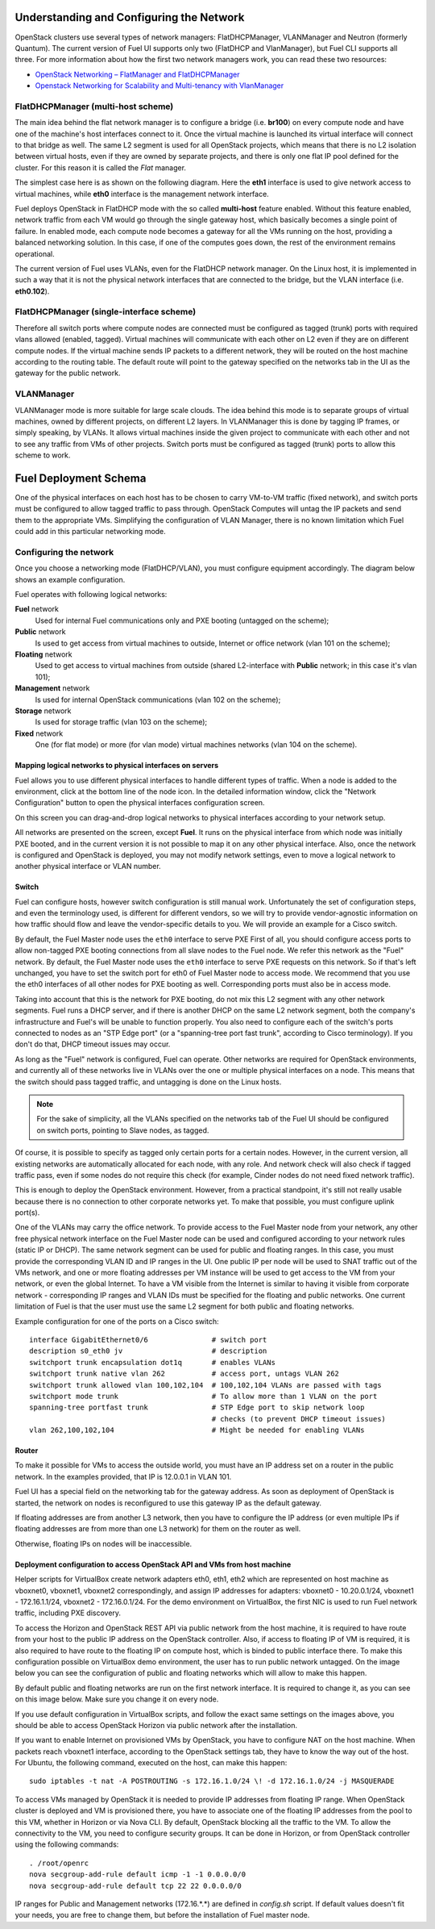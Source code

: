 .. raw:: pdf

   PageBreak

.. index:: Fuel UI: Network Configuration

Understanding and Configuring the Network
=========================================

.. contents :local:

OpenStack clusters use several types of network managers: FlatDHCPManager, 
VLANManager and Neutron (formerly Quantum). The current version of Fuel UI 
supports only two (FlatDHCP and VlanManager), but Fuel CLI supports all 
three. For more information about how the first two network managers work, 
you can read these two resources:

* `OpenStack Networking – FlatManager and FlatDHCPManager 
  <http://www.mirantis.com/blog/openstack-networking-flatmanager-and-flatdhcpmanager/>`_
* `Openstack Networking for Scalability and Multi-tenancy with VlanManager 
  <http://www.mirantis.com/blog/openstack-networking-vlanmanager/>`_

FlatDHCPManager (multi-host scheme)
-----------------------------------

The main idea behind the flat network manager is to configure a bridge 
(i.e. **br100**) on every compute node and have one of the machine's host 
interfaces connect to it. Once the virtual machine is launched its virtual 
interface will connect to that bridge as well.
The same L2 segment is used for all OpenStack projects, which means that there 
is no L2 isolation between virtual hosts, even if they are owned by separate 
projects, and there is only one flat IP pool defined for the cluster. For this 
reason it is called the *Flat* manager.

The simplest case here is as shown on the following diagram. Here the **eth1** 
interface is used to give network access to virtual machines, while **eth0** 
interface is the management network interface.

.. image:: /_images/flatdhcpmanager-mh_scheme.jpg
  :align: center

Fuel deploys OpenStack in FlatDHCP mode with the so called **multi-host** 
feature enabled. Without this feature enabled, network traffic from each VM 
would go through the single gateway host, which basically becomes a single 
point of failure. In enabled mode, each compute node becomes a gateway for 
all the VMs running on the host, providing a balanced networking solution. 
In this case, if one of the computes goes down, the rest of the environment 
remains operational.

The current version of Fuel uses VLANs, even for the FlatDHCP network 
manager. On the Linux host, it is implemented in such a way that it is not 
the physical network interfaces that are connected to the bridge, but the 
VLAN interface (i.e. **eth0.102**).

FlatDHCPManager (single-interface scheme)
-----------------------------------------

.. image:: /_images/flatdhcpmanager-mh_scheme.jpg
  :align: center

Therefore all switch ports where compute nodes are connected must be 
configured as tagged (trunk) ports with required vlans allowed (enabled, 
tagged). Virtual machines will communicate with each other on L2 even if 
they are on different compute nodes. If the virtual machine sends IP packets 
to a different network, they will be routed on the host machine according to 
the routing table. The default route will point to the gateway specified on 
the networks tab in the UI as the gateway for the public network.

VLANManager
------------

VLANManager mode is more suitable for large scale clouds. The idea behind 
this mode is to separate groups of virtual machines, owned by different 
projects, on different L2 layers. In VLANManager this is done by tagging IP 
frames, or simply speaking, by VLANs. It allows virtual machines inside the 
given project to communicate with each other and not to see any traffic from 
VMs of other projects. Switch ports must be configured as tagged (trunk) 
ports to allow this scheme to work.

.. image:: /_images/flatdhcpmanager-mh_scheme.jpg
  :align: center

.. raw:: pdf

   PageBreak

.. index:: Fuel UI: Deployment Schema

Fuel Deployment Schema
======================

One of the physical interfaces on each host has to be chosen to carry 
VM-to-VM traffic (fixed network), and switch ports must be configured to 
allow tagged traffic to pass through. OpenStack Computes will untag the IP 
packets and send them to the appropriate VMs. Simplifying the configuration 
of VLAN Manager, there is no known limitation which Fuel could add in this 
particular networking mode.

Configuring the network
-----------------------

Once you choose a networking mode (FlatDHCP/VLAN), you must configure equipment 
accordingly. The diagram below shows an example configuration.

.. image:: /_images/physical-network.jpg
  :width: 100%
  :align: center

Fuel operates with following logical networks:

**Fuel** network 
  Used for internal Fuel communications only and PXE booting (untagged on the scheme);

**Public** network 
  Is used to get access from virtual machines to outside, Internet or office 
  network (vlan 101 on the scheme);

**Floating** network 
  Used to get access to virtual machines from outside (shared L2-interface with 
  **Public** network; in this case it's vlan 101);

**Management** network 
  Is used for internal OpenStack communications (vlan 102 on the scheme);
  
**Storage** network 
  Is used for storage traffic (vlan 103 on the scheme);

**Fixed** network
  One (for flat mode) or more (for vlan mode) virtual machines 
  networks (vlan 104 on the scheme).

Mapping logical networks to physical interfaces on servers
++++++++++++++++++++++++++++++++++++++++++++++++++++++++++

Fuel allows you to use different physical interfaces to handle different 
types of traffic. When a node is added to the environment, click at the bottom 
line of the node icon. In the detailed information window, click the "Network 
Configuration" button to open the physical interfaces configuration screen.

.. image:: /_images/network-settings.jpg
  :align: center

On this screen you can drag-and-drop logical networks to physical interfaces 
according to your network setup. 

All networks are presented on the screen, except **Fuel**.
It runs on the physical interface from which node was initially PXE booted,
and in the current version it is not possible to map it on any other physical 
interface. Also, once the network is configured and OpenStack is deployed,
you may not modify network settings, even to move a logical network to another 
physical interface or VLAN number.

Switch
++++++

Fuel can configure hosts, however switch configuration is still manual work. 
Unfortunately the set of configuration steps, and even the terminology used, 
is different for different vendors, so we will try to provide 
vendor-agnostic information on how traffic should flow and leave the 
vendor-specific details to you. We will provide an example for a Cisco switch.

By default, the Fuel Master node uses the ``eth0`` interface to serve PXE 
First of all, you should configure access ports to allow non-tagged PXE booting 
connections from all slave nodes to the Fuel node. We refer this network 
as the "Fuel" network.
By default, the Fuel Master node uses the ``eth0`` interface to serve PXE 
requests on this network.
So if that's left unchanged, you have to set the switch port for eth0 of Fuel 
Master node to access mode.
We recommend that you use the eth0 interfaces of all other nodes for PXE booting 
as well. Corresponding ports must also be in access mode.

Taking into account that this is the network for PXE booting, do not mix 
this L2 segment with any other network segments. Fuel runs a DHCP 
server, and if there is another DHCP on the same L2 network segment, both the 
company's infrastructure and Fuel's will be unable to function properly.
You also need to configure each of the switch's ports connected to nodes as an 
"STP Edge port" (or a "spanning-tree port fast trunk", according to Cisco 
terminology). If you don't do that, DHCP timeout issues may occur.

As long as the "Fuel" network is configured, Fuel can operate.
Other networks are required for OpenStack environments, and currently all of 
these networks live in VLANs over the one or multiple physical interfaces on a 
node. This means that the switch should pass tagged traffic, and untagging is done
on the Linux hosts. 

.. note:: For the sake of simplicity, all the VLANs specified on the networks tab of 
  the Fuel UI should be configured on switch ports, pointing to Slave nodes, 
  as tagged.

Of course, it is possible to specify as tagged only certain ports for a certain 
nodes. However, in the current version, all existing networks are automatically 
allocated for each node, with any role.
And network check will also check if tagged traffic pass, even if some nodes do 
not require this check (for example, Cinder nodes do not need fixed network traffic).

This is enough to deploy the OpenStack environment. However, from a 
practical standpoint, it's still not really usable because there is no 
connection to other corporate networks yet. To make that possible, you must 
configure uplink port(s). 

One of the VLANs may carry the office network. To provide access to the Fuel Master 
node from your network, any other free physical network interface on the 
Fuel Master node can be used and configured according to your network 
rules (static IP or DHCP). The same network segment can be used for 
public and floating ranges. In this case, you must provide the corresponding 
VLAN ID and IP ranges in the UI. One public IP per node will be used to SNAT
traffic out of the VMs network, and one or more floating addresses per VM 
instance will be used to get access to the VM from your network, or 
even the global Internet. To have a VM visible from the Internet is similar to 
having it visible from corporate network - corresponding IP ranges and VLAN IDs
must be specified for the floating and public networks. One current limitation 
of Fuel is that the user must use the same L2 segment for both public and 
floating networks.

Example configuration for one of the ports on a Cisco switch::

  interface GigabitEthernet0/6               # switch port
  description s0_eth0 jv                     # description
  switchport trunk encapsulation dot1q       # enables VLANs
  switchport trunk native vlan 262           # access port, untags VLAN 262
  switchport trunk allowed vlan 100,102,104  # 100,102,104 VLANs are passed with tags
  switchport mode trunk                      # To allow more than 1 VLAN on the port
  spanning-tree portfast trunk               # STP Edge port to skip network loop 
                                             # checks (to prevent DHCP timeout issues)
  vlan 262,100,102,104                       # Might be needed for enabling VLANs

Router
++++++

To make it possible for VMs to access the outside world, you must have an IP 
address set on a router in the public network. In the examples provided, 
that IP is 12.0.0.1 in VLAN 101.

Fuel UI has a special field on the networking tab for the gateway address. As 
soon as deployment of OpenStack is started, the network on nodes is 
reconfigured to use this gateway IP as the default gateway.

If floating addresses are from another L3 network, then you have to configure the 
IP address (or even multiple IPs if floating addresses are from more than one L3 
network) for them on the router as well.

Otherwise, floating IPs on nodes will be inaccessible.

.. _access_to_public_net:
Deployment configuration to access OpenStack API and VMs from host machine
++++++++++++++++++++++++++++++++++++++++++++++++++++++++++++++++++++++++++

Helper scripts for VirtualBox create network adapters eth0, eth1, eth2 which
are represented on host machine as 
vboxnet0, vboxnet1, vboxnet2 correspondingly, and assign
IP addresses for adapters: vboxnet0 - 10.20.0.1/24, 
vboxnet1 - 172.16.1.1/24, vboxnet2 - 172.16.0.1/24.
For the demo environment on
VirtualBox, the first NIC is used to run Fuel network traffic, including PXE discovery.

To access the Horizon and OpenStack REST API via public network from the host machine,
it is required to have route from your host to the public IP address on the OpenStack controller.
Also, if access to floating IP of VM is required, it is also required to have route
to the floating IP on compute host, which is binded to public interface there.
To make this configuration possible on VirtualBox demo environment, the user has
to run public network untagged. On the image below you can see the configuration of
public and floating networks which will allow to make this happen.

.. image:: /_images/vbox_public_settings.png
  :align: center

By default public and floating networks are run on the first network interface.
It is required to change it, as you can see on this image below. Make sure you change
it on every node.

.. image:: /_images/vbox_node_settings.png
  :align: center

If you use default configuration in VirtualBox scripts, and follow the exact same
settings on the images above, you should be able to access OpenStack Horizon via
public network after the installation.

If you want to enable Internet on provisioned VMs by OpenStack, you
have to configure NAT on the host machine. When packets reach vboxnet1 interface,
according to the OpenStack settings tab, they have to know the way out of the host.
For Ubuntu, the following command, executed on the host, can make this happen::

  sudo iptables -t nat -A POSTROUTING -s 172.16.1.0/24 \! -d 172.16.1.0/24 -j MASQUERADE

To access VMs managed by OpenStack it is needed to provide IP addresses from 
floating IP range. When OpenStack cluster is deployed and VM is provisioned there,
you have to associate one of the floating IP addresses from the pool to this VM,
whether in Horizon or via Nova CLI. By default, OpenStack blocking all the traffic to the VM.
To allow the connectivity to the VM, you need to configure security groups.
It can be done in Horizon, or from OpenStack controller using the following commands::

  . /root/openrc
  nova secgroup-add-rule default icmp -1 -1 0.0.0.0/0
  nova secgroup-add-rule default tcp 22 22 0.0.0.0/0

IP ranges for Public and Management networks (172.16.*.*) are defined in `config.sh` 
script. If default values doesn't fit your needs, you are free to change them, but before
the installation of Fuel master node.
  
